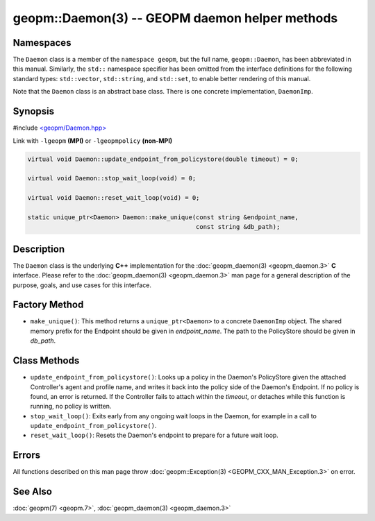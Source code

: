 
geopm::Daemon(3) -- GEOPM daemon helper methods
===============================================


Namespaces
----------

The ``Daemon`` class is a member of the ``namespace geopm``\ , but the
full name, ``geopm::Daemon``\ , has been abbreviated in this manual.
Similarly, the ``std::`` namespace specifier has been omitted from the
interface definitions for the following standard types: ``std::vector``\ ,
``std::string``\ , and ``std::set``\ , to enable better rendering of this
manual.

Note that the ``Daemon`` class is an abstract base class.  There is one
concrete implementation, ``DaemonImp``.

Synopsis
--------

#include `<geopm/Daemon.hpp> <https://github.com/geopm/geopm/blob/dev/src/Daemon.hpp>`_

Link with ``-lgeopm`` **(MPI)** or ``-lgeopmpolicy`` **(non-MPI)**


.. code-block:: c++

       virtual void Daemon::update_endpoint_from_policystore(double timeout) = 0;

       virtual void Daemon::stop_wait_loop(void) = 0;

       virtual void Daemon::reset_wait_loop(void) = 0;

       static unique_ptr<Daemon> Daemon::make_unique(const string &endpoint_name,
                                                     const string &db_path);

Description
-----------

The ``Daemon`` class is the underlying **C++** implementation for the
:doc:`geopm_daemon(3) <geopm_daemon.3>` **C** interface.  Please refer to the
:doc:`geopm_daemon(3) <geopm_daemon.3>` man page for a general description of the
purpose, goals, and use cases for this interface.

Factory Method
--------------


*
  ``make_unique()``:
  This method returns a ``unique_ptr<Daemon>`` to a concrete ``DaemonImp``
  object.  The shared memory prefix for the Endpoint should be given
  in *endpoint_name*.  The path to the PolicyStore should be given
  in *db_path*.

Class Methods
-------------


*
  ``update_endpoint_from_policystore()``:
  Looks up a policy in the Daemon's PolicyStore given the attached
  Controller's agent and profile name, and writes it back into the
  policy side of the Daemon's Endpoint.  If no policy is found, an
  error is returned.  If the Controller fails to attach within the
  *timeout*\ , or detaches while this function is running, no policy
  is written.

*
  ``stop_wait_loop()``:
  Exits early from any ongoing wait loops in the Daemon, for example
  in a call to ``update_endpoint_from_policystore()``.

*
  ``reset_wait_loop()``:
  Resets the Daemon's endpoint to prepare for a future wait loop.

Errors
------

All functions described on this man page throw :doc:`geopm::Exception(3) <GEOPM_CXX_MAN_Exception.3>`
on error.

See Also
--------

:doc:`geopm(7) <geopm.7>`\ ,
:doc:`geopm_daemon(3) <geopm_daemon.3>`
